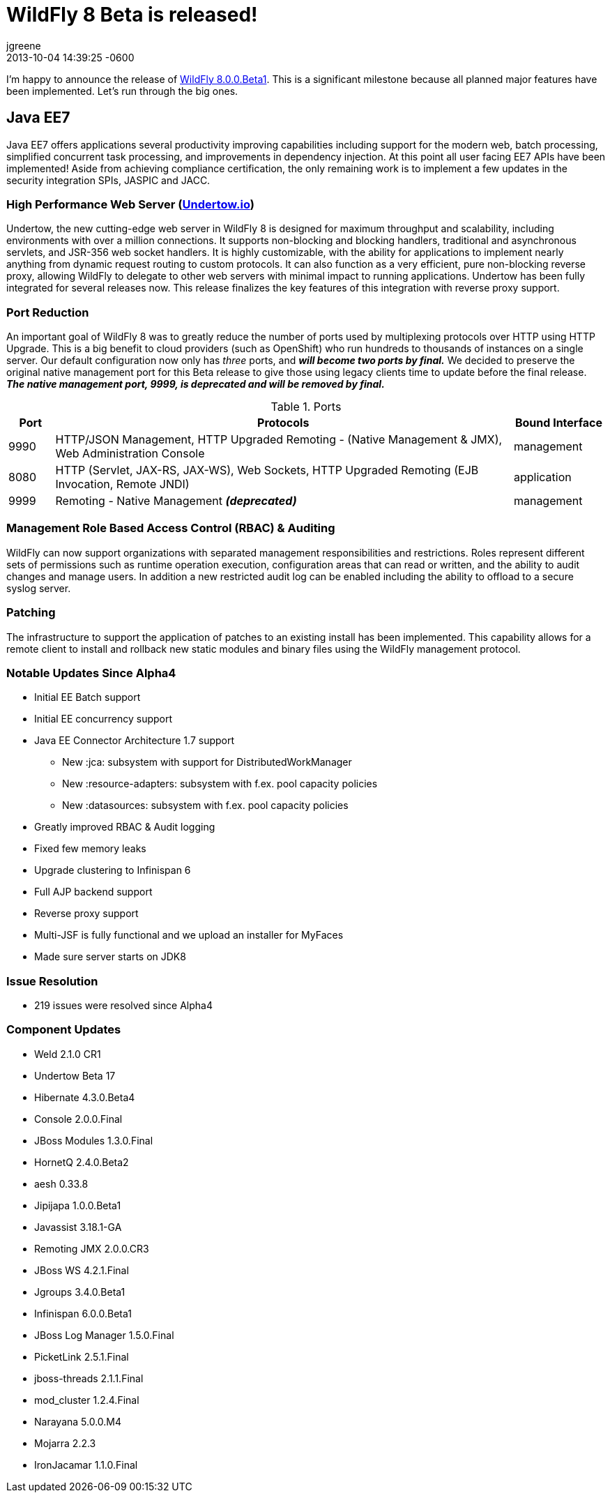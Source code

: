 = WildFly 8 Beta is released!
jgreene
2013-10-04
:revdate: 2013-10-04 14:39:25 -0600
:awestruct-tags: [announcement, release]
:awestruct-layout: blog
:source-highlighter: coderay

I'm happy to announce the release of link:{base_url}/downloads[WildFly 8.0.0.Beta1]. This is a significant milestone because all planned major features have been implemented. Let's run through the big ones.

Java EE7
--------
Java EE7 offers applications several productivity improving capabilities
including support for the modern web, batch processing, simplified
concurrent task processing, and improvements in dependency injection. At
this point all user facing EE7 APIs have been implemented! Aside from
achieving compliance certification, the only remaining work is to
implement a few updates in the security integration SPIs, JASPIC and
JACC.

High Performance Web Server (http://undertow.io/[Undertow.io])
~~~~~~~~~~~~~~~~~~~~~~~~~~~~~~~~~~~~~~~~~~~~~~~~~~~~~~~~~~~~~~
Undertow, the new cutting-edge web server in WildFly 8 is designed for
maximum throughput and scalability, including environments with over a
million connections. It supports non-blocking and blocking handlers,
traditional and asynchronous servlets, and JSR-356 web socket handlers.
It is highly customizable, with the ability for applications to
implement nearly anything from dynamic request routing to custom
protocols. It can also function as a very efficient, pure non-blocking
reverse proxy, allowing WildFly to delegate to other web servers with
minimal impact to running applications. Undertow has been fully
integrated for several releases now. This release finalizes the key
features of this integration with reverse proxy support.

Port Reduction
~~~~~~~~~~~~~~
An important goal of WildFly 8 was to greatly reduce the number of ports
used by multiplexing protocols over HTTP using HTTP Upgrade. This is a
big benefit to cloud providers (such as OpenShift) who run hundreds to
thousands of instances on a single server. Our default configuration now
only has _three_ ports, and *_will become two ports by final._* We
decided to preserve the original native management port for this Beta
release to give those using legacy clients time to update before the
final release. *_The native management port, 9999, is deprecated and
will be removed by final._*


.Ports
[cols="<1,<10,<2",options="header"]
|=============================================================================================================================
|Port|Protocols                                                                                            | Bound Interface
|9990|HTTP/JSON Management, HTTP Upgraded Remoting - (Native Management & JMX), Web Administration Console | management
|8080|HTTP (Servlet, JAX-RS, JAX-WS), Web Sockets, HTTP Upgraded Remoting (EJB Invocation, Remote JNDI)    | application
|9999|Remoting - Native Management *_(deprecated)_*                                                        | management
|=============================================================================================================================

Management Role Based Access Control (RBAC) & Auditing
~~~~~~~~~~~~~~~~~~~~~~~~~~~~~~~~~~~~~~~~~~~~~~~~~~~~~~

WildFly can now support organizations with separated management
responsibilities and restrictions. Roles represent different sets of
permissions such as runtime operation execution, configuration areas
that can read or written, and the ability to audit changes and manage
users. In addition a new restricted audit log can be enabled including
the ability to offload to a secure syslog server.

Patching
~~~~~~~~

The infrastructure to support the application of patches to an existing
install has been implemented. This capability allows for a remote client
to install and rollback new static modules and binary files using the
WildFly management protocol.

Notable Updates Since Alpha4
~~~~~~~~~~~~~~~~~~~~~~~~~~~~

* Initial EE Batch support

* Initial EE concurrency support

* Java EE Connector Architecture 1.7 support

  ** New :jca: subsystem with support for DistributedWorkManager
  ** New :resource-adapters: subsystem with f.ex. pool capacity policies
  ** New :datasources: subsystem with f.ex. pool capacity policies

* Greatly improved RBAC & Audit logging

* Fixed few memory leaks

* Upgrade clustering to Infinispan 6

* Full AJP backend support

* Reverse proxy support

* Multi-JSF is fully functional and we upload an installer for MyFaces

* Made sure server starts on JDK8

Issue Resolution
~~~~~~~~~~~~~~~~

* 219 issues were resolved since Alpha4

Component Updates
~~~~~~~~~~~~~~~~~

* Weld 2.1.0 CR1
* Undertow Beta 17
* Hibernate 4.3.0.Beta4
* Console 2.0.0.Final
* JBoss Modules 1.3.0.Final
* HornetQ 2.4.0.Beta2
* aesh 0.33.8
* Jipijapa 1.0.0.Beta1
* Javassist 3.18.1-GA
* Remoting JMX 2.0.0.CR3
* JBoss WS 4.2.1.Final
* Jgroups 3.4.0.Beta1
* Infinispan 6.0.0.Beta1
* JBoss Log Manager 1.5.0.Final
* PicketLink 2.5.1.Final
* jboss-threads 2.1.1.Final
* mod_cluster 1.2.4.Final
* Narayana 5.0.0.M4
* Mojarra 2.2.3
* IronJacamar 1.1.0.Final

